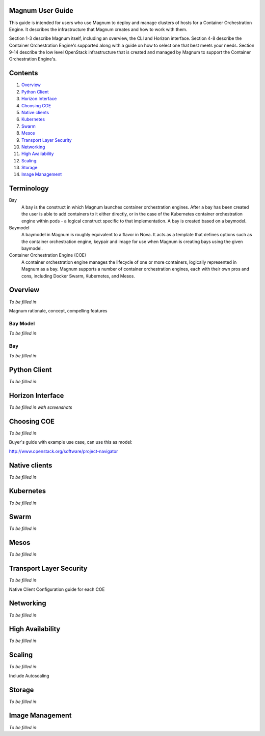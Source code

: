 =================
Magnum User Guide
=================

This guide is intended for users who use Magnum to deploy and manage clusters
of hosts for a Container Orchestration Engine.  It describes the infrastructure
that Magnum creates and how to work with them.

Section 1-3 describe Magnum itself, including an overview, the CLI and Horizon
interface.  Section 4-8 describe the Container Orchestration Engine's supported
along with a guide on how to select one that best meets your needs.  Section
9-14 describe the low level OpenStack infrastructure that is created and
managed by Magnum to support the Container Orchestration Engine's.

========
Contents
========

#. `Overview`_
#. `Python Client`_
#. `Horizon Interface`_
#. `Choosing COE`_
#. `Native clients`_
#. `Kubernetes`_
#. `Swarm`_
#. `Mesos`_
#. `Transport Layer Security`_
#. `Networking`_
#. `High Availability`_
#. `Scaling`_
#. `Storage`_
#. `Image Management`_

===========
Terminology
===========

Bay
  A bay is the construct in which Magnum launches container orchestration
  engines. After a bay has been created the user is able to add containers to
  it either directly, or in the case of the Kubernetes container orchestration
  engine within pods - a logical construct specific to that implementation. A
  bay is created based on a baymodel.

Baymodel
  A baymodel in Magnum is roughly equivalent to a flavor in Nova. It acts as a
  template that defines options such as the container orchestration engine,
  keypair and image for use when Magnum is creating bays using the given
  baymodel.

Container Orchestration Engine (COE)
  A container orchestration engine manages the lifecycle of one or more
  containers, logically represented in Magnum as a bay. Magnum supports a
  number of container orchestration engines, each with their own pros and cons,
  including Docker Swarm, Kubernetes, and Mesos.

========
Overview
========
*To be filled in*

Magnum rationale, concept, compelling features

Bay Model
---------
*To be filled in*

Bay
---
*To be filled in*

=============
Python Client
=============
*To be filled in*

=================
Horizon Interface
=================
*To be filled in with screenshots*

============
Choosing COE
============
*To be filled in*

Buyer's guide with example use case, can use this as model:

http://www.openstack.org/software/project-navigator

==============
Native clients
==============
*To be filled in*

==========
Kubernetes
==========
*To be filled in*

=====
Swarm
=====
*To be filled in*

=====
Mesos
=====
*To be filled in*

========================
Transport Layer Security
========================
*To be filled in*

Native Client Configuration guide for each COE

==========
Networking
==========
*To be filled in*

=================
High Availability
=================
*To be filled in*

=======
Scaling
=======
*To be filled in*

Include Autoscaling

=======
Storage
=======
*To be filled in*

================
Image Management
================
*To be filled in*

